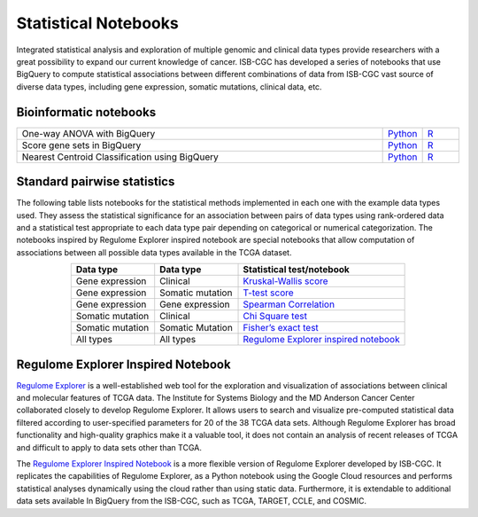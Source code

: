 ********************
Statistical Notebooks
********************

Integrated statistical analysis and exploration of multiple genomic and clinical data types provide researchers with a great possibility to expand our current knowledge of cancer. ISB-CGC has developed a series of notebooks that use BigQuery to compute statistical associations between different combinations of data from ISB-CGC vast source of diverse data types, including gene expression, somatic mutations, clinical data, etc.

Bioinformatic notebooks
=======================
.. list-table:: 
   :widths: 100 10 10
   :align: center
   :header-rows: 0
  
   * - One-way ANOVA with BigQuery
     - `Python <https://nbviewer.jupyter.org/github/isb-cgc/Community-Notebooks/blob/master/Notebooks/How_to_perform_an_ANOVA_test_in_BigQuery.ipynb>`_
     - `R <https://github.com/isb-cgc/Community-Notebooks/blob/master/Notebooks/How_to_perform_an_ANOVA_test_in_BigQuery.md>`_
   * - Score gene sets in BigQuery
     - `Python <https://nbviewer.jupyter.org/github/isb-cgc/Community-Notebooks/blob/master/Notebooks/How_to_score_gene_sets_with_BigQuery.ipynb>`_
     - `R <https://github.com/isb-cgc/Community-Notebooks/blob/master/Notebooks/How_to_perform_an_ANOVA_test_in_BigQuery.md>`_
   * - Nearest Centroid Classification using BigQuery
     - `Python <https://nbviewer.jupyter.org/github/isb-cgc/Community-Notebooks/blob/master/Notebooks/How_to_perform_Nearest_Centroid_Classification_with_BigQuery.ipynb>`_
     - `R <https://github.com/isb-cgc/Community-Notebooks/blob/master/Notebooks/How_to_perform_Nearest_Centroid_Classification_with_BigQuery.md>`_

Standard pairwise statistics
============================

The following table lists notebooks for the statistical methods implemented in each one with the example data types used. They assess the statistical significance for an association between pairs of data types using rank-ordered data and a statistical test appropriate to each data type pair depending on categorical or numerical categorization. The notebooks inspired by Regulome Explorer inspired notebook are special notebooks that allow computation of associations between all possible data types available in the TCGA dataset. 

.. list-table:: 
   :widths: 25 25 50
   :align: center
   :header-rows: 1
  
   * - Data type 
     - Data type
     - Statistical test/notebook
   * - Gene expression
     - Clinical
     - `Kruskal-Wallis score <https://nbviewer.jupyter.org/github/isb-cgc/Community-Notebooks/blob/master/RegulomeExplorer/BigQuery-KruskalWallis.ipynb>`_
   * - Gene expression
     - Somatic mutation
     - `T-test score <https://nbviewer.jupyter.org/github/isb-cgc/Community-Notebooks/blob/master/RegulomeExplorer/BigQuery-StudentTest.ipynb>`_   
   * - Gene expression
     - Gene expression
     - `Spearman Correlation <https://nbviewer.jupyter.org/github/isb-cgc/Community-Notebooks/blob/master/RegulomeExplorer/BigQuery-SpearmanCorrelation.ipynb>`__
   * - Somatic mutation
     - Clinical
     - `Chi Square test <https://nbviewer.jupyter.org/github/isb-cgc/Community-Notebooks/blob/master/RegulomeExplorer/BigQuery-Chisquare.ipynb>`_
   * - Somatic mutation
     - Somatic Mutation
     - `Fisher’s exact test <https://nbviewer.jupyter.org/github/isb-cgc/Community-Notebooks/blob/master/RegulomeExplorer/BigQuery-FisherExact.ipynb>`_
   * - All types
     - All types
     - `Regulome Explorer inspired notebook <https://nbviewer.jupyter.org/github/isb-cgc/Community-Notebooks/blob/master/RegulomeExplorer/RegulomeExplorer-notebook.ipynb>`_

Regulome Explorer Inspired Notebook
===================================
`Regulome Explorer <http://explorer.cancerregulome.org/>`_ is a well-established web tool for the exploration and visualization of associations between clinical and molecular features of TCGA data. The Institute for Systems Biology and the MD Anderson Cancer Center collaborated closely to develop Regulome Explorer. It allows users to search and visualize pre-computed statistical data filtered according to user-specified parameters for 20 of the 38 TCGA data sets. Although Regulome Explorer has broad functionality and high-quality graphics make it a valuable tool, it does not contain an analysis of recent releases of TCGA and difficult to apply to data sets other than TCGA. 

The `Regulome Explorer Inspired Notebook <https://nbviewer.jupyter.org/github/isb-cgc/Community-Notebooks/blob/master/RegulomeExplorer/RegulomeExplorer-notebook.ipynb>`_ is a more flexible version of Regulome Explorer developed by ISB-CGC. It replicates the capabilities of Regulome Explorer, as a Python notebook using the Google Cloud resources and performs statistical analyses dynamically using the cloud rather than using static data. Furthermore, it is extendable to additional data sets available In BigQuery from the ISB-CGC, such as TCGA, TARGET, CCLE, and COSMIC.
